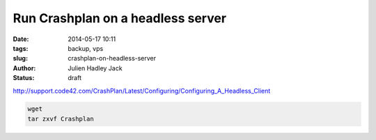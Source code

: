 Run Crashplan on a headless server
##################################

:date: 2014-05-17 10:11
:tags: backup, vps
:slug: crashplan-on-headless-server
:author: Julien Hadley Jack
:status: draft

http://support.code42.com/CrashPlan/Latest/Configuring/Configuring_A_Headless_Client

.. code:: console

    wget
    tar zxvf Crashplan
